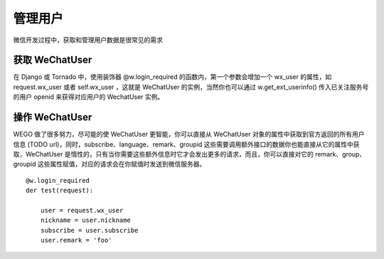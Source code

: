 .. _user:

管理用户
========

微信开发过程中，获取和管理用户数据是很常见的需求


获取 WeChatUser
----------------
在 Django 或 Tornado 中，使用装饰器 @w.login_required 的函数内，第一个参数会增加一个 wx_user 的属性，如 request.wx_user 或者 self.wx_user ，这就是 WeChatUser 的实例，当然你也可以通过 w.get_ext_userinfo() 传入已关注服务号的用户 openid 来获得对应用户的 WechatUser 实例。

操作 WeChatUser
-----------------

WEGO 做了很多努力，尽可能的使 WeChatUser 更智能，你可以直接从 WeChatUser 对象的属性中获取到官方返回的所有用户信息 (TODO url)，同时，subscribe、language、remark、groupid 这些需要调用额外接口的数据你也能直接从它的属性中获取，WeChatUser 是惰性的，只有当你需要这些额外信息时它才会发出更多的请求，而且，你可以直接对它的 remark、group、groupid 这些属性赋值，对应的请求会在你赋值时发送到微信服务器。

::

    @w.login_required
    der test(request):

        user = request.wx_user
        nickname = user.nickname
        subscribe = user.subscribe
        user.remark = 'foo'
